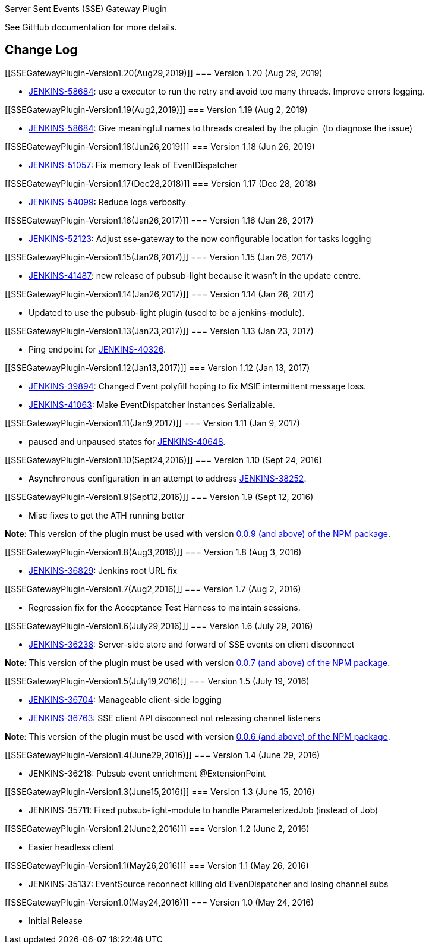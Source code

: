 Server Sent Events (SSE) Gateway Plugin

See GitHub documentation for more details.

[[SSEGatewayPlugin-ChangeLog]]
== Change Log

[[SSEGatewayPlugin-Version1.20(Aug29,2019)]]
=== Version 1.20 (Aug 29, 2019)

* https://issues.jenkins-ci.org/browse/JENKINS-58684[JENKINS-58684]: use
a executor to run the retry and avoid too many threads. Improve errors
logging.

[[SSEGatewayPlugin-Version1.19(Aug2,2019)]]
=== Version 1.19 (Aug 2, 2019)

* https://issues.jenkins-ci.org/browse/JENKINS-58684[JENKINS-58684]:
Give meaningful names to threads created by the plugin  (to diagnose the
issue) 

[[SSEGatewayPlugin-Version1.18(Jun26,2019)]]
=== Version 1.18 (Jun 26, 2019)

* https://issues.jenkins-ci.org/browse/JENKINS-51057[JENKINS-51057]:
Fix memory leak of EventDispatcher 

[[SSEGatewayPlugin-Version1.17(Dec28,2018)]]
=== Version 1.17 (Dec 28, 2018)

* https://issues.jenkins-ci.org/browse/JENKINS-54099[JENKINS-54099]:
Reduce logs verbosity

[[SSEGatewayPlugin-Version1.16(Jan26,2017)]]
=== Version 1.16 (Jan 26, 2017)

* https://issues.jenkins-ci.org/browse/JENKINS-52123[JENKINS-52123]: Adjust
sse-gateway to the now configurable location for tasks logging

[[SSEGatewayPlugin-Version1.15(Jan26,2017)]]
=== Version 1.15 (Jan 26, 2017)

* https://issues.jenkins-ci.org/browse/JENKINS-41487[JENKINS-41487]: new
release of pubsub-light because it wasn't in the update centre.

[[SSEGatewayPlugin-Version1.14(Jan26,2017)]]
=== Version 1.14 (Jan 26, 2017)

* Updated to use the pubsub-light plugin (used to be a jenkins-module).

[[SSEGatewayPlugin-Version1.13(Jan23,2017)]]
=== Version 1.13 (Jan 23, 2017)

* Ping endpoint for
https://issues.jenkins-ci.org/browse/JENKINS-40326[JENKINS-40326].

[[SSEGatewayPlugin-Version1.12(Jan13,2017)]]
=== Version 1.12 (Jan 13, 2017)

* https://issues.jenkins-ci.org/browse/JENKINS-39894[JENKINS-39894]:
Changed Event polyfill hoping to fix MSIE intermittent message loss.
* https://issues.jenkins-ci.org/browse/JENKINS-41063[JENKINS-41063]: Make
EventDispatcher instances Serializable.

[[SSEGatewayPlugin-Version1.11(Jan9,2017)]]
=== Version 1.11 (Jan 9, 2017)

* paused and unpaused states for
https://issues.jenkins-ci.org/browse/JENKINS-40648[JENKINS-40648].

[[SSEGatewayPlugin-Version1.10(Sept24,2016)]]
=== Version 1.10 (Sept 24, 2016)

* Asynchronous configuration in an attempt to
address https://issues.jenkins-ci.org/browse/JENKINS-38252[JENKINS-38252].

[[SSEGatewayPlugin-Version1.9(Sept12,2016)]]
=== Version 1.9 (Sept 12, 2016)

* Misc fixes to get the ATH running better

*Note*: This version of the plugin must be used with
version https://www.npmjs.com/package/@jenkins-cd/sse-gateway[0.0.9 (and
above) of the NPM package].

[[SSEGatewayPlugin-Version1.8(Aug3,2016)]]
=== Version 1.8 (Aug 3, 2016)

* https://issues.jenkins-ci.org/browse/JENKINS-36829[JENKINS-36829]:
Jenkins root URL fix

[[SSEGatewayPlugin-Version1.7(Aug2,2016)]]
=== Version 1.7 (Aug 2, 2016)

* Regression fix for the Acceptance Test Harness to maintain sessions.

[[SSEGatewayPlugin-Version1.6(July29,2016)]]
=== Version 1.6 (July 29, 2016)

* https://issues.jenkins-ci.org/browse/JENKINS-36238[JENKINS-36238]: Server-side
store and forward of SSE events on client disconnect

*Note*: This version of the plugin must be used with
version https://www.npmjs.com/package/@jenkins-cd/sse-gateway[0.0.7 (and
above) of the NPM package].

[[SSEGatewayPlugin-Version1.5(July19,2016)]]
=== Version 1.5 (July 19, 2016)

* https://issues.jenkins-ci.org/browse/JENKINS-36704[JENKINS-36704]: Manageable
client-side logging
* https://issues.jenkins-ci.org/browse/JENKINS-36763[JENKINS-36763]: SSE
client API disconnect not releasing channel listeners

*Note*: This version of the plugin must be used with version
https://www.npmjs.com/package/@jenkins-cd/sse-gateway[0.0.6 (and above)
of the NPM package].

[[SSEGatewayPlugin-Version1.4(June29,2016)]]
=== Version 1.4 (June 29, 2016)

* JENKINS-36218: Pubsub event enrichment @ExtensionPoint

[[SSEGatewayPlugin-Version1.3(June15,2016)]]
=== Version 1.3 (June 15, 2016)

* JENKINS-35711: Fixed pubsub-light-module to handle ParameterizedJob
(instead of Job)

[[SSEGatewayPlugin-Version1.2(June2,2016)]]
=== Version 1.2 (June 2, 2016)

* Easier headless client

[[SSEGatewayPlugin-Version1.1(May26,2016)]]
=== Version 1.1 (May 26, 2016)

* JENKINS-35137: EventSource reconnect killing old EvenDispatcher and
losing channel subs

[[SSEGatewayPlugin-Version1.0(May24,2016)]]
=== Version 1.0 (May 24, 2016)

* Initial Release
